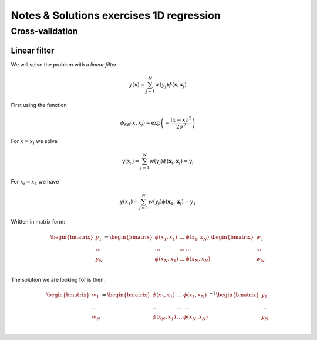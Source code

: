 =========================================
Notes & Solutions exercises 1D regression
=========================================


Cross-validation
~~~~~~~~~~~~~~~~

Linear filter
+++++++++++++
We will solve the problem with a *linear filter*

.. math::
    y(\mathbf{x}) = \sum_{j=1}^N w(y_j) \phi(\mathbf{x}, \mathbf{x}_j)
   
First using the function

.. math::
   \phi_{SE}(x,x_j) = \exp \left(-\frac{(x -x_j)^2}{2\sigma^2}\right)
   
For :math:`x = x_i` we solve

.. math:: 
   y(x_i) = \sum_{j=1}^N w(y_j) \phi(\mathbf{x}_i, \mathbf{x}_j) = y_i
   
For :math:`x_i = x_1` we have

.. math::
   y(x_1) = \sum_{j=1}^N w(y_j) \phi(\mathbf{x}_1, \mathbf{x}_j) = y_1

Written in matrix form:

.. math::
   \begin{bmatrix}
    y_1 \\
    \dots \\
    y_N \\
   \end{bmatrix}
   =
   \begin{bmatrix}
    \phi(x_1, x_1) & \dots & \phi(x_1,x_N) \\
    \dots & \dots & \dots \\
    \phi(x_N, x_1) & \dots & \phi(x_N,x_N) \\
   \end{bmatrix}
   \begin{bmatrix}
    w_1 \\
    \dots \\
    w_N
   \end{bmatrix}

The solution we are looking for is then:

.. math::
   \begin{bmatrix}
    w_1 \\
    \dots \\
    w_N
   \end{bmatrix}
   =
   \begin{bmatrix}
    \phi(x_1, x_1) & \dots & \phi(x_1,x_N) \\
    \dots & \dots & \dots \\
    \phi(x_N, x_1) & \dots & \phi(x_N,x_N) \\
   \end{bmatrix}^{-1}
   \begin{bmatrix}
    y_1 \\
    \dots \\
    y_N \\
   \end{bmatrix}
   
   
   